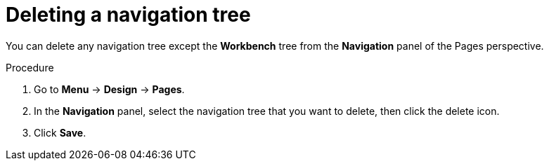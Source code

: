 [id='building-custom-dashboard-widgets-deleting-navigation-tree-proc']
= Deleting a navigation tree

You can delete any navigation tree except the *Workbench* tree from the *Navigation* panel of the Pages perspective.

.Procedure
. Go to *Menu* -> *Design* -> *Pages*.
. In the *Navigation* panel, select the navigation tree that you want to delete, then click the delete icon.
. Click *Save*.

